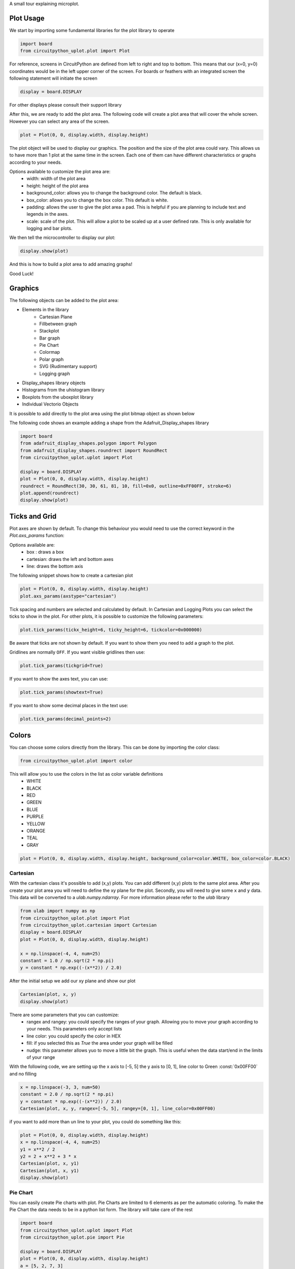 A small tour explaining microplot.


Plot Usage
=============
We start by importing some fundamental libraries for the plot library to operate


.. code-block:: python

    import board
    from circuitpython_uplot.plot import Plot

For reference, screens in CircuitPython are defined from left to right and top to bottom. This means
that our (x=0, y=0) coordinates would be in the left upper corner of the screen.
For boards or feathers with an integrated screen the following statement will initiate the screen

.. code-block:: python

    display = board.DISPLAY

For other displays please consult their support library

After this, we are ready to add the plot area. The following code will create a plot area that will cover the whole screen.
However you can select any area of the screen. 

.. code-block:: python

    plot = Plot(0, 0, display.width, display.height)

The plot object will be used to display our graphics. The position and the size of the plot area
could vary. This allows us to have more than 1 plot at the same time in the screen.
Each one of them can have different characteristics or graphs according to your needs.

Options available to customize the plot area are:
    * width: width of the plot area
    * height: height of the plot area
    * background_color: allows you to change the background color. The default is black.
    * box_color: allows you to change the box color. This default is white.
    * padding: allows the user to give the plot area a pad. This is helpful if you are planning to include text and legends in the axes.
    * scale: scale of the plot. This will allow a plot to be scaled up at a user defined rate. This is only available for logging and bar plots.


We then tell the microcontroller to display our plot:

.. code-block:: python

    display.show(plot)

And this is how to build a plot area to add amazing graphs!


.. image:: ../docs/readme.png

Good Luck!

Graphics
===========

The following objects can be added to the plot area:

* Elements in the library
    * Cartesian Plane
    * Fillbetween graph
    * Stackplot
    * Bar graph
    * Pie Chart
    * Colormap
    * Polar graph
    * SVG (Rudimentary support)
    * Logging graph
* Display_shapes library objects
* Histograms from the uhistogram library
* Boxplots from the uboxplot library
* Individual Vectorio Objects

It is possible to add directly to the plot area using the plot bitmap object as shown below

The following code shows an example adding a shape from the Adafruit_Display_shapes
library

.. code-block:: python

    import board
    from adafruit_display_shapes.polygon import Polygon
    from adafruit_display_shapes.roundrect import RoundRect
    from circuitpython_uplot.uplot import Plot

    display = board.DISPLAY
    plot = Plot(0, 0, display.width, display.height)
    roundrect = RoundRect(30, 30, 61, 81, 10, fill=0x0, outline=0xFF00FF, stroke=6)
    plot.append(roundrect)
    display.show(plot)



Ticks and Grid
===============
Plot axes are shown by default. To change this behaviour you would need
to use the correct keyword in the `Plot.axs_params` function:

.. py:function:: Plot.axs_params(axstype = "box")

   :param axstype: Option to display the axes. Defaults to "box"

Options available are:
    * box : draws a box
    * cartesian: draws the left and bottom axes
    * line: draws the bottom axis

The following snippet shows how to create a cartesian plot

.. code-block:: python

    plot = Plot(0, 0, display.width, display.height)
    plot.axs_params(axstype="cartesian")

.. image:: ../docs/boxes_types.png

Tick spacing and numbers are selected and calculated by default. In Cartesian and Logging Plots you can select the ticks to
show in the plot. For other plots, it is possible to customize the following parameters:

.. py:function:: Plot.tick_params(showtick, tickx_height, ticky_height, tickcolor, tickgrid, showtext, decimal_points)

   :param bool showtick: displays the tick. Defaults to `True`
   :param int tickx_height: tickx_height in pixels
   :param int ticky_height: ticky_height in pixels
   :param int tickcolor: tickcolor in Hex format
   :param bool tickgrid: displays the tickgrid. Defaults to `False`
   :param bool showtext: displays the tick text. Defaults to `False`
   :param int decimal_points: number of decimal points to show. Defaults to :const:`0`


.. code-block:: python

    plot.tick_params(tickx_height=6, ticky_height=6, tickcolor=0x000000)

.. image:: ../docs/ticks_params.png

Be aware that ticks are not shown by default. If you want to show them you need to add a graph to the plot.


Gridlines are normally ``OFF``. If you want visible gridlines then use:

.. code-block:: python

    plot.tick_params(tickgrid=True)


If you want to show the axes text, you can use:

.. code-block:: python

    plot.tick_params(showtext=True)

If you want to show some decimal places in the text use:

.. code-block:: python

    plot.tick_params(decimal_points=2)

.. image:: ../docs/grid_text.png

Colors
===============
You can choose some colors directly from the library. This can be done by importing the color class:

.. code-block:: python

    from circuitpython_uplot.plot import color

This will allow you to use the colors in the list as color variable definitions
    * WHITE
    * BLACK
    * RED
    * GREEN
    * BLUE
    * PURPLE
    * YELLOW
    * ORANGE
    * TEAL
    * GRAY

.. code-block:: python

    plot = Plot(0, 0, display.width, display.height, background_color=color.WHITE, box_color=color.BLACK)



===========
Cartesian
===========
With the cartesian class it's possible to add (x,y) plots. You can add different (x,y) plots to the
same plot area. After you create your plot area you will need to define the xy plane
for the plot. Secondly, you will need to give some ``x`` and ``y`` data.
This data will be converted to a `ulab.numpy.ndarray`. For more information please refer
to the `ulab` library

.. code-block:: python

    from ulab import numpy as np
    from circuitpython_uplot.plot import Plot
    from circuitpython_uplot.cartesian import Cartesian
    display = board.DISPLAY
    plot = Plot(0, 0, display.width, display.height)

    x = np.linspace(-4, 4, num=25)
    constant = 1.0 / np.sqrt(2 * np.pi)
    y = constant * np.exp((-(x**2)) / 2.0)

After the initial setup we add our xy plane and show our plot

.. code-block:: python

    Cartesian(plot, x, y)
    display.show(plot)


There are some parameters that you can customize:
    * rangex and rangey: you could specify the ranges of your graph. Allowing you to move your graph according to your needs. This parameters only accept lists
    * line color: you could specify the color in HEX
    * fill: if you selected this as `True` the area under your graph will be filled
    * nudge: this parameter allows yuo to move a little bit the graph. This is useful when the data start/end in the limits of your range

With the following code, we are setting up the x axis to [-5, 5]
the y axis to [0, 1], line color to Green :const:`0x00FF00` and no filling


.. code-block:: python

    x = np.linspace(-3, 3, num=50)
    constant = 2.0 / np.sqrt(2 * np.pi)
    y = constant * np.exp((-(x**2)) / 2.0)
    Cartesian(plot, x, y, rangex=[-5, 5], rangey=[0, 1], line_color=0x00FF00)


if you want to add more than un line to your plot, you could do something like this:

.. code-block:: python

    plot = Plot(0, 0, display.width, display.height)
    x = np.linspace(-4, 4, num=25)
    y1 = x**2 / 2
    y2 = 2 + x**2 + 3 * x
    Cartesian(plot, x, y1)
    Cartesian(plot, x, y1)
    display.show(plot)


===============
Pie Chart
===============

You can easily create Pie charts with plot. Pie Charts are limited to 6 elements as per the automatic coloring.
To make the Pie Chart the data needs to be in a python list form. The library will take care of the rest

.. code-block:: python

    import board
    from circuitpython_uplot.uplot import Plot
    from circuitpython_uplot.pie import Pie

    display = board.DISPLAY
    plot = Plot(0, 0, display.width, display.height)
    a = [5, 2, 7, 3]
    Pie(plot, a)
    display.show(plot)

There are no other special parameters to customize

===============
Scatter
===============
Creates a scatter plot with x,y data. You can customize the circle diameter if you give the radius as a list of values for (x,y) data

.. code-block:: python


    from random import choice
    import board
    from ulab import numpy as np
    from circuitpython_uplot.uplot import Plot
    from circuitpython_uplot.scatter import Scatter

    display = board.DISPLAY
    plot = Plot(0, 0, display.width, display.height)

    a = np.linspace(1, 100)
    b = [choice(a) for _ in a]
    Scatter(plot, a, b)


There are some parameters that you can customize:
    * rangex and rangey: you can specify the ranges of your graph. This allows you to move your graph according to your needs. This parameters only accept lists
    * radius: circles radius/radii. If a different value is given for each point, the radius should be a list of values. If selected pointer is not a circle, this parameter will be ignored
    * pointer_color: you can specify the color in HEX
    * nudge: this parameter allows you to move the graph slighty. This is useful when the data start/end in the limits of your range


.. code-block:: python

    a = np.linspace(1, 200, 150)
    z = [4, 5, 6, 7, 8]
    radi = [choice(z) for _ in a]
    b = [choice(a) for _ in a]
    Scatter(plot, a, b, rangex=[0,210], rangey=[0, 210], radius=radi, pointer_color=0xF456F3)

===============
Bar Plot
===============

Allows you to graph bar plots. You just need to give the values of the bar in a python list.
You can choose to create shell or filled bars.

.. code-block:: python

    import board
    from circuitpython_uplot.uplot import Plot
    from circuitpython_uplot.bar import Bar

    display = board.DISPLAY
    plot = Plot(0, 0, display.width, display.height)


    a = ["a", "b", "c", "d"]
    b = [3, 5, 1, 7]
    Bar(plot, a, b)


You can select the color or and if the bars are filled

.. code-block:: python

    Bar(plot, a, b, 0xFF1000, True)


You can also select the bar spacing and the xstart position:

.. code-block:: python

    Bar(plot, a, b, 0xFF1000, fill=True, bar_space=30, xstart=70)

For bar filled graphs you can pass a color_palette list. This will allow you to select the color of each bar
This will not work for shell bars sadly.

.. code-block:: python

    import board
    from circuitpython_uplot.uplot import Plot
    from circuitpython_uplot.bar import Bar

    display = board.DISPLAY
    plot = Plot(0, 0, display.width, display.height)
    Bar(plot, a, b, fill=True, bar_space=30, xstart=70, color_palette=[0xFF1000, 0x00FF00, 0x0000FF, 0x00FFFF])


with the projection argument you can show the bars with projection. This will give them a 3D
appearance

.. code-block:: python

    import board
    from circuitpython_uplot.uplot import Plot
    from circuitpython_uplot.bar import bar

    display = board.DISPLAY
    plot = Plot(0, 0, display.width, display.height)


    a = ["a", "b", "c", "d"]
    b = [3, 5, 1, 7]
    Bar(plot, a, b, color=0xFF1000, fill=True, bar_space=30, xstart=70, projection=True)


For filled unprojected bars you can update their values. This is useful for data logging.
The max_value argument will allow you to set the maximum value of the graph. The plot will scale
according to this max value, and bar plot will update their values accordingly

.. code-block:: python

    import board
    from circuitpython_uplot.uplot import Plot
    from circuitpython_uplot.bar import Bar

    display = board.DISPLAY
    plot = Plot(0, 0, display.width, display.height)


    a = ["a", "b", "c", "d"]
    b = [3, 5, 1, 7]
    my_bar = Bar(plot, a, b, color=0xFF1000, fill=True, color_palette=[0xFF1000, 0x00FF00, 0xFFFF00, 0x123456], max_value=10)

Then you can update the values of the bar plot:

.. code-block:: python

    my_bar.update_values([1, 2, 3, 4])


Also for Filled unprojected bars you can change all bars color at once. The following
code will change all the bar's color to red

.. code-block:: python

    my_bar.update_colors(0xFF0000, 0xFF0000, 0xFF0000, 0xFF0000)

If you prefer, you can change the color of a single bar using the following code:

.. code-block:: python

    my_bar.update_bar_color(0, 0x0000FF)

This will change the first bar to Blue.



===============
Fillbetween
===============
This is a special case of cartesian graph and has all the attributes of that class. However,
it will fill the area between two curves:

.. code-block:: python


    import board
    from ulab import numpy as np
    from circuitpython_uplot.uplot import Plot
    from circuitpython_uplot.fillbetween import Fillbetween


    display = board.DISPLAY

    plot = Plot(0, 0, display.width, display.height)

    x = np.linspace(0, 8, num=25)

    y1 = x**2 / 2
    y2 = 2 + x**2 + 3 * x

    Fillbetween(plot, x, y1, y2)

    display.show(plot)

===============
Color Map
===============

Allows you to graph color maps. You just need to give the values in a ulab.numpy.array.
You can choose the initial and final colors for the color map.

.. code-block:: python

    import board
    from ulab import numpy as np
    from circuitpython_uplot.plot import Plot
    from circuitpython_uplot.map import Map


    display = board.DISPLAY

    plot = Plot(0, 0, display.width, display.height, show_box=False)

    x = np.array(
        [
            [1, 3, 9, 25],
            [12, 8, 4, 2],
            [18, 3, 7, 5],
            [2, 10, 9, 22],
            [8, 8, 14, 12],
            [3, 13, 17, 15],
        ],
        dtype=np.int16,
    )

    Map(plot, x, 0xFF0000, 0x0000FF)

    display.show(plot)


===============
Logging
===============

This is a similar to Cartesian but designed to allow the user to use it as a data logger.
The user needs to manually set up the range and tick values in order for this graph to work properly

There are some parameters that you can customize:
    * rangex and rangey: you need specify the ranges of your graph. This allows you to move your graph according to your needs. This parameters only accept lists
    * ticksx and ticksy: Specific ticks for the X and Y axes
    * line_color: you can specify the color in HEX
    * tick_pos: Allows to show the ticks below the axes.
    * fill: generates lines under each point, to fill the area under the points


.. code-block:: python

    plot = Plot(0, 0, display.width, display.height)

    x = [10, 20, 30, 40, 50]
    temp_y = [10, 15, 35, 10, 25]

    my_log = Logging(plot, x, y, rangex=[0, 200], rangey=[0, 100], ticksx=[10, 50, 80, 100], ticksy=[15, 30, 45, 60],)


if you want to redraw new data in the same plot, you could do something like this:

.. code-block:: python


    x_new = [10, 20, 30, 40, 50]
    y_new = [26, 50, 26, 50, 26]

    my_log.draw_points(plot_1, x_new, y_new)


===============
SVG
===============

A small module to load, locate and scale svg path collection of points in the plot area. This will tend to be memory consuming as some SVG will have several path points.
There are some pre-provided icons in the ``icons.py`` file, you could add more if needed.
Specific icons are stored as a dictionary in the icons.py file. Every path is a entry in the dictionary.
For example, if you want to load the Temperature icon with a scale of 2

.. code-block:: python

    from circuitpython_uplot.svg import SVG
    from circuitpython_uplot.icons import Temperature

    display = board.DISPLAY
    plot = Plot(0, 0, display.width, display.height)
    SVG(plot, Temperature, 250, 50, 2)
    display.show(plot)
